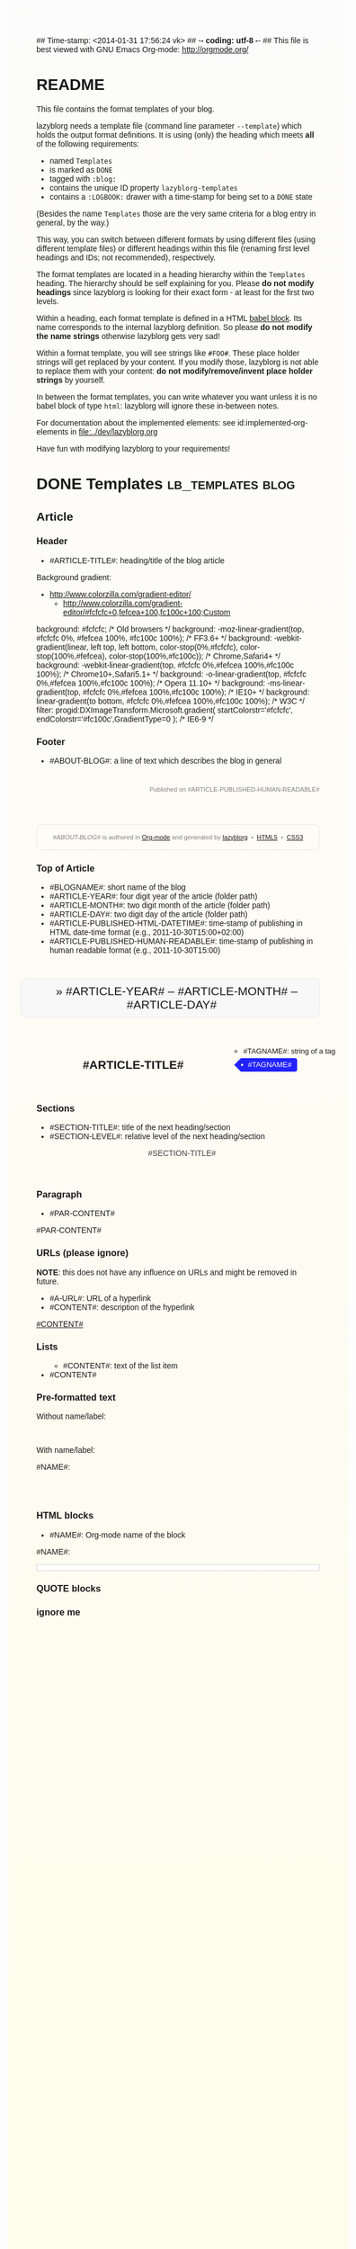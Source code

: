 ## Time-stamp: <2014-01-31 17:56:24 vk>
## -*- coding: utf-8 -*-
## This file is best viewed with GNU Emacs Org-mode: http://orgmode.org/


* README

This file contains the format templates of your blog.

lazyblorg needs a template file (command line parameter ~--template~)
which holds the output format definitions. It is using (only) the
heading which meets *all* of the following requirements:

- named ~Templates~
- is marked as ~DONE~
- tagged with ~:blog:~
- contains the unique ID property ~lazyblorg-templates~
- contains a ~:LOGBOOK:~ drawer with a time-stamp for being set to a
  ~DONE~ state

(Besides the name ~Templates~ those are the very same criteria for a
blog entry in general, by the way.)

This way, you can switch between different formats by using different
files (using different template files) or different headings within
this file (renaming first level headings and IDs; not recommended),
respectively.

The format templates are located in a heading hierarchy within the
~Templates~ heading. The hierarchy should be self explaining for
you. Please *do not modify headings* since lazyblorg is looking for
their exact form - at least for the first two levels.

Within a heading, each format template is defined in a HTML [[http://orgmode.org/manual/Working-With-Source-Code.html#Working-With-Source-Code][babel
block]].  Its name corresponds to the internal lazyblorg definition. So
please *do not modify the name strings* otherwise lazyblorg gets very
sad!

Within a format template, you will see strings like ~#FOO#~. These
place holder strings will get replaced by your content. If you modify
those, lazyblorg is not able to replace them with your content: *do
not modify/remove/invent place holder strings* by yourself.

In between the format templates, you can write whatever you want
unless it is no babel block of type ~html~: lazyblorg will ignore
these in-between notes.

For documentation about the implemented elements: see
id:implemented-org-elements in [[file:../dev/lazyblorg.org]]

Have fun with modifying lazyblorg to your requirements!

* DONE Templates                                           :lb_templates:blog:
:LOGBOOK:
- State "DONE"       from "DONE"       [2013-08-21 Wed 17:50]
:END:
:PROPERTIES:
:ID: lazyblorg-templates
:CREATED:  [2013-08-21 Wed 17:50]
:END:

** Article

*** Header

- #ARTICLE-TITLE#: heading/title of the blog article

#+NAME: article-header
#+BEGIN_HTML
  <!DOCTYPE html>
  <html xmlns="http://www.w3.org/1999/xhtml">
  <meta charset="UTF-8">


<!-- NOTE: There is no central CSS file yet. It is definitively a subject to future improvements. -->
<style>
body {
  background: #fcfcfc; /* Old browsers */
  background: -moz-linear-gradient(top, #fcfcfc 0%, #fefcea 100%, #fc100c 100%); /* FF3.6+ */
  background: -webkit-gradient(linear, left top, left bottom, color-stop(0%,#fcfcfc), color-stop(100%,#fefcea), color-stop(100%,#fc100c)); /* Chrome,Safari4+ */
  background: -webkit-linear-gradient(top, #fcfcfc 0%,#fefcea 100%,#fc100c 100%); /* Chrome10+,Safari5.1+ */
  background: -o-linear-gradient(top, #fcfcfc 0%,#fefcea 100%,#fc100c 100%); /* Opera 11.10+ */
  background: -ms-linear-gradient(top, #fcfcfc 0%,#fefcea 100%,#fc100c 100%); /* IE10+ */
  background: linear-gradient(to bottom, #fcfcfc 0%,#fefcea 100%,#fc100c 100%); /* W3C */
  filter: progid:DXImageTransform.Microsoft.gradient( startColorstr='#fcfcfc', endColorstr='#fc100c',GradientType=0 ); /* IE6-9 */
  font-family:Trebuchet MS,Verdana,Helvetica,sans-serif;
}

.article-header-nav {
	position:relative;
	padding:10px 20px;
	background:#f8f8f8;
	-moz-border-radius:10px;
	-webkit-border-radius:10px;
	border-radius:10px;
	border:1px solid #e8e8e8;
	margin-bottom:20px;
	}

.breadcrumbs {
  font-size:150%;
  font-family:Impact, Charcoal, sans-serif;
}

.article-title {
	OLDcolor:#0089e0;
  margin-bottom:2em;
}

.published-on {
  font-size:80%;
  color:gray;

  text-align:right;
  margin-left:auto;
  margin-right:auto;
  max-width:60em;
  padding-top:2em;
}

.test-rightside {
  margin: 0px auto;
  position: relative;
  /*left: 750px;*/
  padding-top:0px;
  /*width:20% 240px*/;
  float:right;
}

.rightside {
  margin: 0px auto;
  float:right;
}

.article {
  margin-left:auto;
  margin-right:auto;
  max-width:40em;
  nobackground-color:#b0e0e6;
  padding-top:2em;
}

/* happily stolen from http://cssglobe.com/pure-css3-post-tags/ */
.tags {
	margin:0;
	padding:0;
  margin-top:1em;
  margin-right:-2em;
  float:right;
	list-style:none;
	}
.tags li, .tags a {
	float:left;
	height:24px;
	line-height:24px;
	position:relative;
	font-size:13px;
	}
.tags a {
	margin-left:20px;
	padding:0 10px 0 12px;
	ORIGINALbackground:#0089e0;
	background:#2222ff;
	color:#fff;
	text-decoration:none;
	-moz-border-radius-bottomright:4px;
	-webkit-border-bottom-right-radius:4px;
	border-bottom-right-radius:4px;
	-moz-border-radius-topright:4px;
	-webkit-border-top-right-radius:4px;
	border-top-right-radius:4px;
	}
.tags a:before {
	content:"";
	float:left;
	position:absolute;
	top:0;
	left:-12px;
	width:0;
	height:0;
	ORIGINALborder-color:transparent #0089e0 transparent transparent;
	border-color:transparent #2222ff transparent transparent;
	border-style:solid;
	border-width:12px 12px 12px 0;
	}
.tags a:after {
	content:"";
	position:absolute;
	top:10px;
	left:0;
	float:left;
	width:4px;
	height:4px;
	-moz-border-radius:2px;
	-webkit-border-radius:2px;
	border-radius:2px;
	background:#fff;
	-moz-box-shadow:-1px -1px 2px #004977;
	-webkit-box-shadow:-1px -1px 2px #004977;
	box-shadow:-1px -1px 2px #004977;
	}
.tags a:hover{background:#555;}
.tags a:hover:before{border-color:transparent #555 transparent transparent;}


.section-title {
  color:#404040;
  margin-left:1em;
}


footer {

  text-align:center;
  color:gray;
  font-size:80%;

  max-width:60em;
  margin-left:auto;
  margin-right:auto;
	position:relative;

	padding:5px 10px;
	-moz-border-radius:10px;
	-webkit-border-radius:10px;
	border-radius:10px;

	border:1px solid #e8e8e8;
	margin-bottom:20px;
	margin-top:5em;
	}


</style>


  <!-- WARNING: This page is written in (X)HTML5 and might not be displayed correctly in old browsers. -->

    <head>
      <!-- link rel="stylesheet" type="text/css" href="../../../../style.css" / -->
      <title>#ARTICLE-TITLE#</title>
      <style type="text/css">
      </style>

    </head>
#+END_HTML

Background gradient:

- http://www.colorzilla.com/gradient-editor/
  - http://www.colorzilla.com/gradient-editor/#fcfcfc+0,fefcea+100,fc100c+100;Custom


#+BEGIN_HTML
background: #fcfcfc; /* Old browsers */
background: -moz-linear-gradient(top, #fcfcfc 0%, #fefcea 100%, #fc100c 100%); /* FF3.6+ */
background: -webkit-gradient(linear, left top, left bottom, color-stop(0%,#fcfcfc), color-stop(100%,#fefcea), color-stop(100%,#fc100c)); /* Chrome,Safari4+ */
background: -webkit-linear-gradient(top, #fcfcfc 0%,#fefcea 100%,#fc100c 100%); /* Chrome10+,Safari5.1+ */
background: -o-linear-gradient(top, #fcfcfc 0%,#fefcea 100%,#fc100c 100%); /* Opera 11.10+ */
background: -ms-linear-gradient(top, #fcfcfc 0%,#fefcea 100%,#fc100c 100%); /* IE10+ */
background: linear-gradient(to bottom, #fcfcfc 0%,#fefcea 100%,#fc100c 100%); /* W3C */
filter: progid:DXImageTransform.Microsoft.gradient( startColorstr='#fcfcfc', endColorstr='#fc100c',GradientType=0 ); /* IE6-9 */
#+END_HTML

*** Footer

- #ABOUT-BLOG#: a line of text which describes the blog in general

#+NAME: article-footer
#+BEGIN_HTML
	  <aside class="published-on">
	    Published on <time datetime="#ARTICLE-PUBLISHED-HTML-DATETIME#">#ARTICLE-PUBLISHED-HUMAN-READABLE#</time>
	  </aside>

    <footer>
      <p><i>#ABOUT-BLOG#</i> is authored in <a href="http://orgmode.org">Org-mode</a> and generated by <a href="https://github.com/novoid/lazyblorg">lazyblorg</a>

	 	&nbsp;&bull;&nbsp; <a href="http://validator.w3.org/check/referer">HTML5</a>

	 	&nbsp;&bull;&nbsp; <a href="http://jigsaw.w3.org/css-validator/">CSS3</a>
      </p>
    </footer>

  </body>
</html>
#+END_HTML

*** Top of Article

- #BLOGNAME#: short name of the blog
- #ARTICLE-YEAR#: four digit year of the article (folder path)
- #ARTICLE-MONTH#: two digit month of the article (folder path)
- #ARTICLE-DAY#: two digit day of the article (folder path)
- #ARTICLE-PUBLISHED-HTML-DATETIME#: time-stamp of publishing in HTML
  date-time format (e.g., 2011-10-30T15:00+02:00)
- #ARTICLE-PUBLISHED-HUMAN-READABLE#: time-stamp of publishing in
  human readable format (e.g., 2011-10-30T15:00)

#+NAME: article-header-begin
#+BEGIN_HTML
  <body>
    <article class="article">

	<header>

	  <nav class="article-header-nav" style="margin-left:-2em;">
	    <span class="breadcrumbs">
	      <a href="../../../../"><img src="http://karl-voit.at/images/public-voit_logo.svg" alt="public voit logo" width="350" style="vertical-align:middle;"></a><span style="padding-top:1em;">&nbsp;&nbsp;&nbsp;&nbsp;&raquo;
	      #ARTICLE-YEAR#&nbsp;&ndash;&nbsp;#ARTICLE-MONTH#&nbsp;&ndash;&nbsp;#ARTICLE-DAY#</span>
	      <!-- a href="../../../">#ARTICLE-YEAR#</a>&nbsp;&ndash;&nbsp;<a href="../../">#ARTICLE-MONTH#</a>&nbsp;&ndash;&nbsp;<a href="../">#ARTICLE-DAY#</a -->
	    </span>
	  </nav>

#+END_HTML


#+NAME: article-tags-begin
#+BEGIN_HTML
	  <aside>
	    <ul class="tags">
#+END_HTML

- #TAGNAME#: string of a tag

#+NAME: article-tag
#+BEGIN_HTML
	      <!-- span class="tag">#TAGNAME#</span>&nbsp;-->
        <li><a href="#">#TAGNAME#</a></li>
#+END_HTML

#+NAME: article-tags-end
#+BEGIN_HTML
	    </ul>
	  </aside>
#+END_HTML

#+NAME: article-header-end
#+BEGIN_HTML

	  <h1 class="article-title" style="padding-top:2em;">#ARTICLE-TITLE#</h1>

	</header>

  <div class="article-body">

#+END_HTML

#+NAME: article-end
#+BEGIN_HTML

    </div> <!-- article-body -->
    </article>

#+END_HTML

*** Sections

- #SECTION-TITLE#: title of the next heading/section
- #SECTION-LEVEL#: relative level of the next heading/section

#+NAME: section-begin
#+BEGIN_HTML

	  <header><h#SECTION-LEVEL# class="section-title">#SECTION-TITLE#</h#SECTION-LEVEL#></header>

#+END_HTML

*** Paragraph

- #PAR-CONTENT#

#+NAME: paragraph
#+BEGIN_HTML

<p>

#PAR-CONTENT#

</p>

#+END_HTML

*** URLs (please ignore)

*NOTE*: this does not have any influence on URLs and might be removed
in future.

- #A-URL#: URL of a hyperlink
- #CONTENT#: description of the hyperlink

#+NAME: a-href
#+BEGIN_HTML
<a href="#A-URL#">#CONTENT#</a>
#+END_HTML

*** Lists

#+NAME: ul-begin
#+BEGIN_HTML
	  <ul>
#+END_HTML

- #CONTENT#: text of the list item

#+NAME: ul-item
#+BEGIN_HTML
	    <li>#CONTENT#</li>
#+END_HTML

#+NAME: ul-end
#+BEGIN_HTML
	  </ul>
#+END_HTML

*** Pre-formatted text

Without name/label:

#+NAME: pre-begin
#+BEGIN_HTML

	  <pre>
#+END_HTML

#+NAME: pre-end
#+BEGIN_HTML
	  </pre>

#+END_HTML

With name/label:

#+NAME: named-pre-begin
#+BEGIN_HTML

<p>

    #NAME#:<br />
	  <pre>
#+END_HTML

#+NAME: named-pre-end
#+BEGIN_HTML
	  </pre>

</p>
#+END_HTML

*** HTML blocks

- #NAME#: Org-mode name of the block

#+NAME: html-begin
#+BEGIN_HTML

<p>

    #NAME#:<br />
	  <div class="example_code" style="width:auto;background-color:#ffffff;padding:5px;border:1px solid #d4d4d4;font-size:14px;font-family:courier new;">
#+END_HTML

#+NAME: html-end
#+BEGIN_HTML
	  </div>

</p>

#+END_HTML

*** QUOTE blocks

#+NAME: blockquote-begin
#+BEGIN_HTML

<blockquote>
#+END_HTML

#+NAME: blockquote-end
#+BEGIN_HTML
</blockquote>

#+END_HTML

*** ignore me

#+NAME:
#+BEGIN_HTML
#+END_HTML

#+NAME:
#+BEGIN_HTML
#+END_HTML




* Local Variables                                                  :noexport:
# Local Variables:
# mode: auto-fill
# mode: flyspell
# eval: (ispell-change-dictionary "en_US")
# End:

